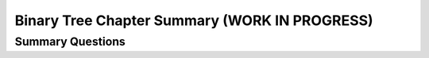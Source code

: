 .. This file is part of the OpenDSA eTextbook project. See
.. http://opendsa.org for more details.
.. Copyright (c) 2012-2020 by the OpenDSA Project Contributors, and
.. distributed under an MIT open source license.

.. avmetadata::
   :author: Cliff Shaffer
   :satisfies: binary tree space requirements
   :requires: binary tree terminology; binary tree space requirements
   :topic: Binary Trees

Binary Tree Chapter Summary (WORK IN PROGRESS)
=================================================

Summary Questions
-----------------

.. avembed:: Exercises/Binary/BinaryChapSumm.html ka
   :long_name: BinaryChapSumm
